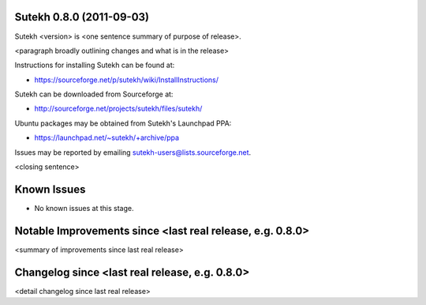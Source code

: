 Sutekh 0.8.0 (2011-09-03)
-------------------------

Sutekh <version> is <one sentence summary of purpose of release>.

<paragraph broadly outlining changes and what is in the release>

Instructions for installing Sutekh can be found at:

* https://sourceforge.net/p/sutekh/wiki/InstallInstructions/ 

Sutekh can be downloaded from Sourceforge at:

* http://sourceforge.net/projects/sutekh/files/sutekh/

Ubuntu packages may be obtained from Sutekh's Launchpad PPA:

* https://launchpad.net/~sutekh/+archive/ppa

Issues may be reported by emailing sutekh-users@lists.sourceforge.net.

<closing sentence>


Known Issues
------------

* No known issues at this stage.


Notable Improvements since <last real release, e.g. 0.8.0>
----------------------------------------------------------

<summary of improvements since last real release>


Changelog since <last real release, e.g. 0.8.0>
-----------------------------------------------

<detail changelog since last real release>
